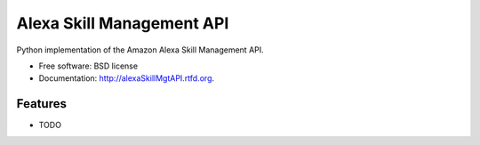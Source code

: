 ===============================
Alexa Skill Management API
===============================

.. image:: https://badge.fury.io/py/alexaSkillMgtAPI.png
    :target: http://badge.fury.io/py/alexaSkillMgtAPI
    
.. image:: https://travis-ci.org/native2k/alexaSkillMgtAPI.png?branch=master
        :target: https://travis-ci.org/native2k/alexaSkillMgtAPI

.. image:: https://pypip.in/d/alexaSkillMgtAPI/badge.png
        :target: https://crate.io/packages/alexaSkillMgtAPI?version=latest


Python implementation of the Amazon Alexa Skill Management API.

* Free software: BSD license
* Documentation: http://alexaSkillMgtAPI.rtfd.org.

Features
--------

* TODO
